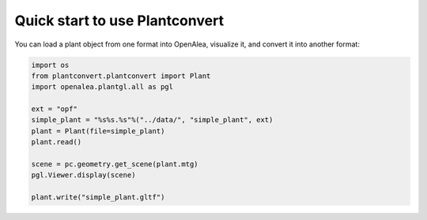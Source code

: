 .. _plantconvert_quick_start:

Quick start to use Plantconvert
###############################

You can load a plant object from one format into OpenAlea, visualize it, and convert it into another format:

.. code-block:: python

  import os
  from plantconvert.plantconvert import Plant 
  import openalea.plantgl.all as pgl

  ext = "opf"
  simple_plant = "%s%s.%s"%("../data/", "simple_plant", ext)
  plant = Plant(file=simple_plant)
  plant.read()
  
  scene = pc.geometry.get_scene(plant.mtg)
  pgl.Viewer.display(scene)

  plant.write("simple_plant.gltf")
